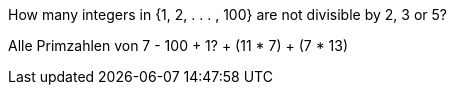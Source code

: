 How many integers in {1, 2, . . . , 100} are not divisible by 2, 3 or 5?

Alle Primzahlen von 7 - 100 + 1? + (11 * 7) + (7 * 13)